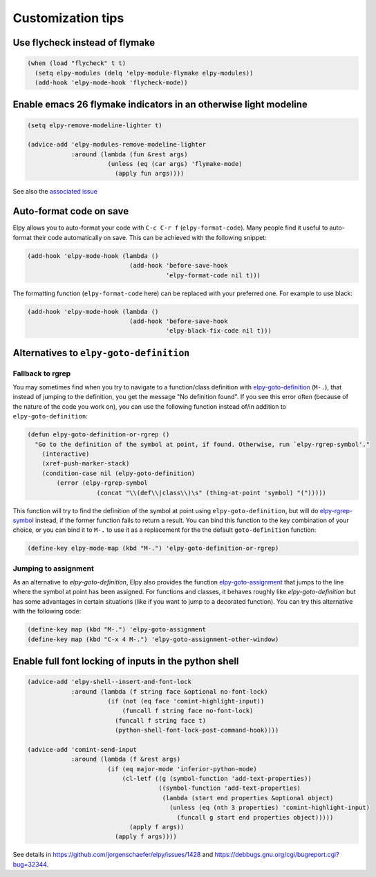 ==================
Customization tips
==================

.. default-domain:: el

Use flycheck instead of flymake
===============================

.. code-block:: elisp

    (when (load "flycheck" t t)
      (setq elpy-modules (delq 'elpy-module-flymake elpy-modules))
      (add-hook 'elpy-mode-hook 'flycheck-mode))


Enable emacs 26 flymake indicators in an otherwise light modeline
=================================================================

.. code-block:: elisp

    (setq elpy-remove-modeline-lighter t)

    (advice-add 'elpy-modules-remove-modeline-lighter
                :around (lambda (fun &rest args)
                          (unless (eq (car args) 'flymake-mode)
                            (apply fun args))))

See also the `associated issue`_

.. _associated issue: https://github.com/jorgenschaefer/elpy/issues/1422


Auto-format code on save
========================

Elpy allows you to auto-format your code with ``C-c C-r f`` (``elpy-format-code``).
Many people find it useful to auto-format their code automatically on save.
This can be achieved with the following snippet:

.. code-block:: elisp

    (add-hook 'elpy-mode-hook (lambda ()
                                (add-hook 'before-save-hook
                                          'elpy-format-code nil t)))

The formatting function (``elpy-format-code`` here) can be replaced with your preferred one.
For example to use black:

.. code-block:: elisp

    (add-hook 'elpy-mode-hook (lambda ()
                                (add-hook 'before-save-hook
                                          'elpy-black-fix-code nil t)))



Alternatives to ``elpy-goto-definition``
========================================

Fallback to rgrep
-----------------

You may sometimes find when you try to navigate to a function/class definition with elpy-goto-definition_ (``M-.``), that instead of jumping to the definition, you get the message "No definition found". If you see this error often (because of the nature of the code you work on), you can use the following function instead of/in addition to ``elpy-goto-definition``:

.. _elpy-goto-definition: http://elpy.readthedocs.org/en/latest/ide.html#command-elpy-goto-definition

.. code-block:: elisp

    (defun elpy-goto-definition-or-rgrep ()
      "Go to the definition of the symbol at point, if found. Otherwise, run `elpy-rgrep-symbol'."
        (interactive)
        (xref-push-marker-stack)
        (condition-case nil (elpy-goto-definition)
            (error (elpy-rgrep-symbol
                       (concat "\\(def\\|class\\)\s" (thing-at-point 'symbol) "(")))))

This function will try to find the definition of the symbol at point using ``elpy-goto-definition``, but will do elpy-rgrep-symbol_  instead, if the former function fails to return a result. You can bind this function to the key combination of your choice, or you can bind it to ``M-.`` to use it as a replacement for the the default ``goto-definition`` function:

.. code-block:: elisp

    (define-key elpy-mode-map (kbd "M-.") 'elpy-goto-definition-or-rgrep)

.. _elpy-rgrep-symbol: http://elpy.readthedocs.org/en/latest/ide.html#command-elpy-rgrep-symbol

Jumping to assignment
---------------------

As an alternative to `elpy-goto-definition`, Elpy also provides the function elpy-goto-assignment_ that jumps to the line where the symbol at point has been assigned.
For functions and classes, it behaves roughly like `elpy-goto-definition` but has some advantages in certain situations (like if you want to jump to a decorated function).
You can try this alternative with the following code:


.. code-block:: elisp

   (define-key map (kbd "M-.") 'elpy-goto-assignment
   (define-key map (kbd "C-x 4 M-.") 'elpy-goto-assignment-other-window)

.. _elpy-goto-assignment: http://elpy.readthedocs.org/en/latest/ide.html#command-elpy-goto-assignment


Enable full font locking of inputs in the python shell
======================================================

.. code-block:: elisp

    (advice-add 'elpy-shell--insert-and-font-lock
                :around (lambda (f string face &optional no-font-lock)
                          (if (not (eq face 'comint-highlight-input))
                              (funcall f string face no-font-lock)
                            (funcall f string face t)
                            (python-shell-font-lock-post-command-hook))))

    (advice-add 'comint-send-input
                :around (lambda (f &rest args)
                          (if (eq major-mode 'inferior-python-mode)
                              (cl-letf ((g (symbol-function 'add-text-properties))
                                        ((symbol-function 'add-text-properties)
                                         (lambda (start end properties &optional object)
                                           (unless (eq (nth 3 properties) 'comint-highlight-input)
                                             (funcall g start end properties object)))))
                                (apply f args))
                            (apply f args))))

See details in https://github.com/jorgenschaefer/elpy/issues/1428 and https://debbugs.gnu.org/cgi/bugreport.cgi?bug=32344.
